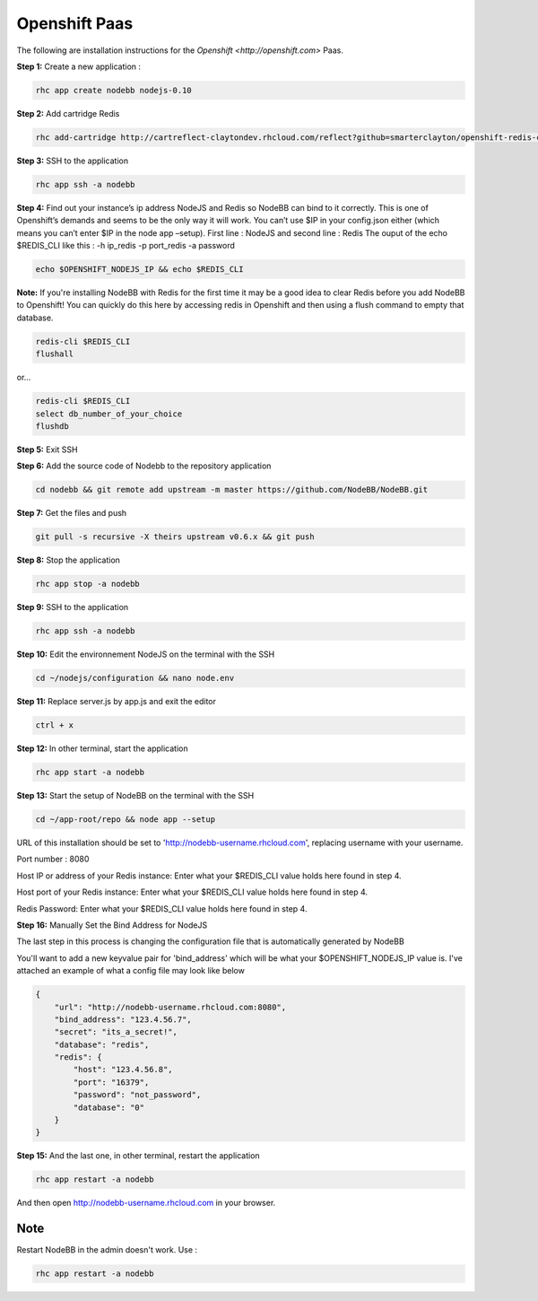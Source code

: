 Openshift Paas
===========

The following are installation instructions for the `Openshift <http://openshift.com>` Paas.

**Step 1:** Create a new application :

.. code:: bash
	
	rhc app create nodebb nodejs-0.10

**Step 2:** Add cartridge Redis

.. code:: bash
	
	rhc add-cartridge http://cartreflect-claytondev.rhcloud.com/reflect?github=smarterclayton/openshift-redis-cart -a nodebb

**Step 3:** SSH to the application

.. code:: bash
	
	rhc app ssh -a nodebb
	
**Step 4:** Find out your instance’s ip address NodeJS and Redis so NodeBB can bind to it correctly. This is one of Openshift’s demands and seems to be the only way it will work. You can’t use $IP in your config.json either (which means you can’t enter $IP in the node app –setup). First line : NodeJS and second line : Redis
The ouput of the echo $REDIS_CLI like this : -h ip_redis -p port_redis -a password

.. code:: bash

  echo $OPENSHIFT_NODEJS_IP && echo $REDIS_CLI
  
  
**Note:** If you're installing NodeBB with Redis for the first time it may be a good idea to clear Redis before you add NodeBB to Openshift! You can quickly do this here by accessing redis in Openshift and then using a flush command to empty that database.

.. code:: bash

  redis-cli $REDIS_CLI
  flushall
  
or...

.. code:: bash

   redis-cli $REDIS_CLI
   select db_number_of_your_choice
   flushdb
   
  
**Step 5:** Exit SSH

**Step 6:** Add the source code of Nodebb to the repository application

.. code:: bash
	
	cd nodebb && git remote add upstream -m master https://github.com/NodeBB/NodeBB.git

**Step 7:** Get the files and push

.. code:: bash
	
	git pull -s recursive -X theirs upstream v0.6.x && git push
	
**Step 8:** Stop the application

.. code:: bash
	
	rhc app stop -a nodebb

**Step 9:** SSH to the application

.. code:: bash
	
	rhc app ssh -a nodebb

**Step 10:** Edit the environnement NodeJS on the terminal with the SSH

.. code:: bash
	
	cd ~/nodejs/configuration && nano node.env
	
**Step 11:** Replace server.js by app.js and exit the editor

.. code:: bash
	
	ctrl + x
	
**Step 12:** In other terminal, start the application

.. code:: bash
	
	rhc app start -a nodebb

**Step 13:** Start the setup of NodeBB on the terminal with the SSH

.. code:: bash
	
	cd ~/app-root/repo && node app --setup

URL of this installation should be set to 'http://nodebb-username.rhcloud.com', replacing username with your username. 

Port number : 8080

Host IP or address of your Redis instance: Enter what your $REDIS_CLI value holds here found in step 4.

Host port of your Redis instance: Enter what your $REDIS_CLI value holds here found in step 4.

Redis Password: Enter what your $REDIS_CLI value holds here found in step 4.

**Step 16:** Manually Set the Bind Address for NodeJS

The last step in this process is changing the configuration file that is automatically generated by NodeBB

You'll want to add a new keyvalue pair for 'bind_address' which will be what your $OPENSHIFT_NODEJS_IP value is.
I've attached an example of what a config file may look like below

.. code:: json

    {
        "url": "http://nodebb-username.rhcloud.com:8080",
        "bind_address": "123.4.56.7",
        "secret": "its_a_secret!",
        "database": "redis",
        "redis": {
            "host": "123.4.56.8",
            "port": "16379",
            "password": "not_password",
            "database": "0"
        }
    }

**Step 15:** And the last one, in other terminal, restart the application

.. code:: bash
	
	rhc app restart -a nodebb

And then open http://nodebb-username.rhcloud.com in your browser.

Note
---------------------------------------
Restart NodeBB in the admin doesn't work. Use :

.. code:: bash
	
	rhc app restart -a nodebb
